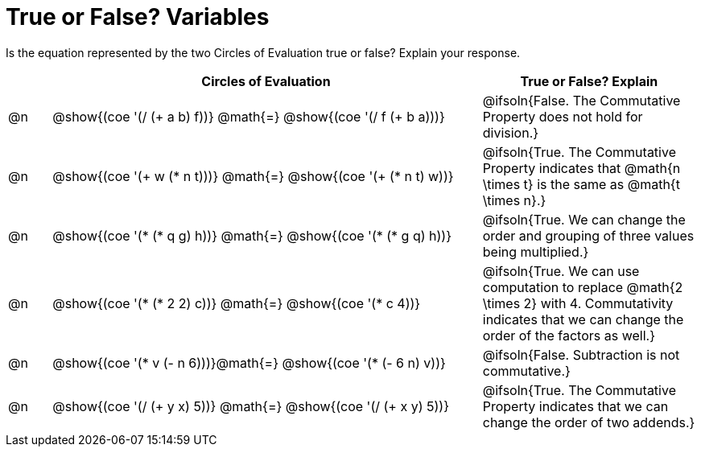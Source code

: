 = True or False? Variables

++++
<style>
div.circleevalsexp { width: auto; }
td > .content > .paragraph > * { vertical-align: middle; }
</style>
++++

Is the equation represented by the two Circles of Evaluation true or false? Explain your response.

[.FillVerticalSpace,cols="^.^1a,^.^10a,^.^5a", stripes="none", options="header"]
|===
|	 | Circles of Evaluation																	   |
True or False? Explain
| @n |@show{(coe '(/ (+ a b) f))}	@math{=} @show{(coe '(/ f (+ b a)))} | @ifsoln{False. The Commutative Property does not hold for division.}
| @n |@show{(coe '(+ w (* n t)))}	@math{=} @show{(coe '(+ (* n t) w))}   | @ifsoln{True. The Commutative Property indicates that @math{n \times t} is the same as @math{t \times n}.}
| @n |@show{(coe '(* (* q g) h))}	@math{=} @show{(coe '(* (* g q) h))}  | @ifsoln{True. We can change the order and grouping of three values being multiplied.}
| @n |@show{(coe '(* (* 2 2) c))}	@math{=} @show{(coe '(* c 4))}   | @ifsoln{True. We can use computation to replace @math{2 \times 2} with 4. Commutativity indicates that we can change the order of the factors as well.}
| @n |@show{(coe '(* v (- n 6)))}@math{=} @show{(coe '(* (- 6 n) v))}| @ifsoln{False. Subtraction is not commutative.}
| @n |@show{(coe '(/ (+ y x) 5))}	@math{=} @show{(coe '(/ (+ x y) 5))} | @ifsoln{True. The Commutative Property indicates that we can change the order of two addends.}

|===

